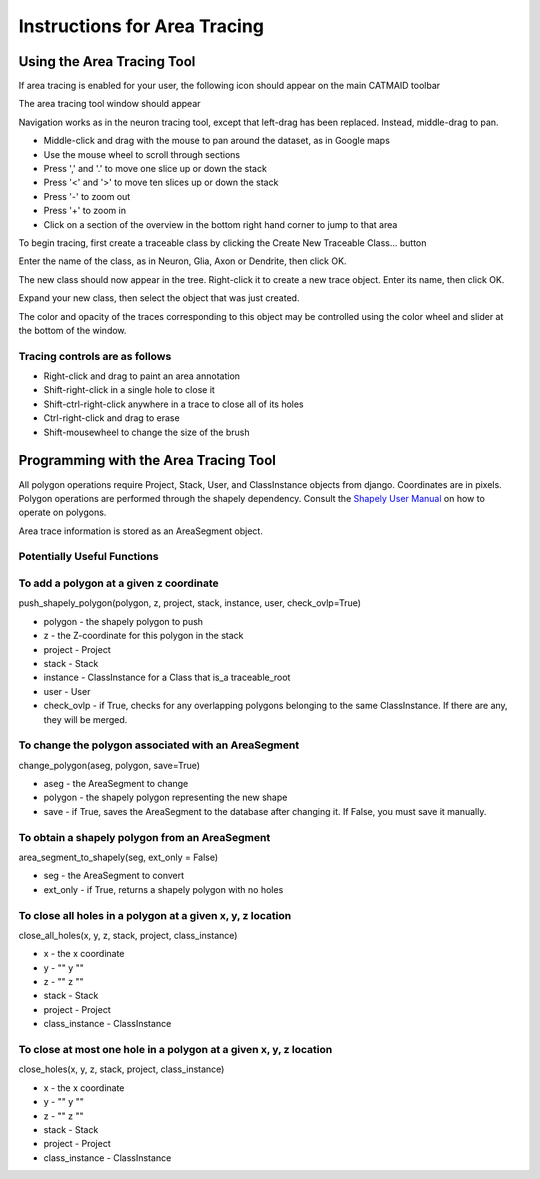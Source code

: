 Instructions for Area Tracing
=============================

Using the Area Tracing Tool
---------------------------

If area tracing is enabled for your user, the following icon should
appear on the main CATMAID toolbar

.. image :: _static/areatracing/tools-icons-polygon.png

The area tracing tool window should appear

.. image :: _static/areatracing/tracing-window-open.png

Navigation works as in the neuron tracing tool, except that left-drag
has been replaced. Instead, middle-drag to pan.

* Middle-click and drag with the mouse to pan around the dataset, as in
  Google maps
* Use the mouse wheel to scroll through sections
* Press ',' and '.' to move one slice up or down the stack
* Press '<' and '>' to move ten slices up or down the stack
* Press '-' to zoom out
* Press '+' to zoom in
* Click on a section of the overview in the bottom right hand corner
  to jump to that area

To begin tracing, first create a traceable class by clicking the
Create New Traceable Class... button

Enter the name of the class, as in Neuron, Glia, Axon or Dendrite, then
click OK.

The new class should now appear in the tree. Right-click it to create a
new trace object. Enter its name, then click OK.

Expand your new class, then select the object that was just created.

.. image :: _static/areatracing/select-trace-object.png

The color and opacity of the traces corresponding to this object may be
controlled using the color wheel and slider at the bottom of the 
window.


Tracing controls are as follows
```````````````````````````````
* Right-click and drag to paint an area annotation
* Shift-right-click in a single hole to close it
* Shift-ctrl-right-click anywhere in a trace to close all of its holes
* Ctrl-right-click and drag to erase
* Shift-mousewheel to change the size of the brush

Programming with the Area Tracing Tool
--------------------------------------

All polygon operations require Project, Stack, User, and ClassInstance
objects from django. Coordinates are in pixels. Polygon operations are
performed through the shapely dependency. Consult the
`Shapely User Manual <http://toblerity.github.io/shapely/manual.html#polygons>`_
on how to operate on polygons. 

Area trace information is stored as an AreaSegment object.

Potentially Useful Functions
````````````````````````````

To add a polygon at a given z coordinate
````````````````````````````````````````

push_shapely_polygon(polygon, z, project, stack, instance, user, check_ovlp=True)

* polygon - the shapely polygon to push
* z - the Z-coordinate for this polygon in the stack
* project - Project
* stack - Stack
* instance - ClassInstance for a Class that is_a traceable_root
* user - User
* check_ovlp - if True, checks for any overlapping polygons belonging to the same ClassInstance. If there are any, they will be merged.


To change the polygon associated with an AreaSegment
````````````````````````````````````````````````````

change_polygon(aseg, polygon, save=True)

* aseg - the AreaSegment to change
* polygon - the shapely polygon representing the new shape
* save - if True, saves the AreaSegment to the database after changing it. If False, you must save it manually.

To obtain a shapely polygon from an AreaSegment
```````````````````````````````````````````````

area_segment_to_shapely(seg, ext_only = False)

* seg - the AreaSegment to convert
* ext_only - if True, returns a shapely polygon with no holes

To close all holes in a polygon at a given x, y, z location
```````````````````````````````````````````````````````````

close_all_holes(x, y, z, stack, project, class_instance)

* x - the x coordinate
* y - "" y ""
* z - "" z ""
* stack - Stack
* project - Project
* class_instance - ClassInstance

To close at most one hole in a polygon at a given x, y, z location
``````````````````````````````````````````````````````````````````

close_holes(x, y, z, stack, project, class_instance)

* x - the x coordinate
* y - "" y ""
* z - "" z ""
* stack - Stack
* project - Project
* class_instance - ClassInstance



